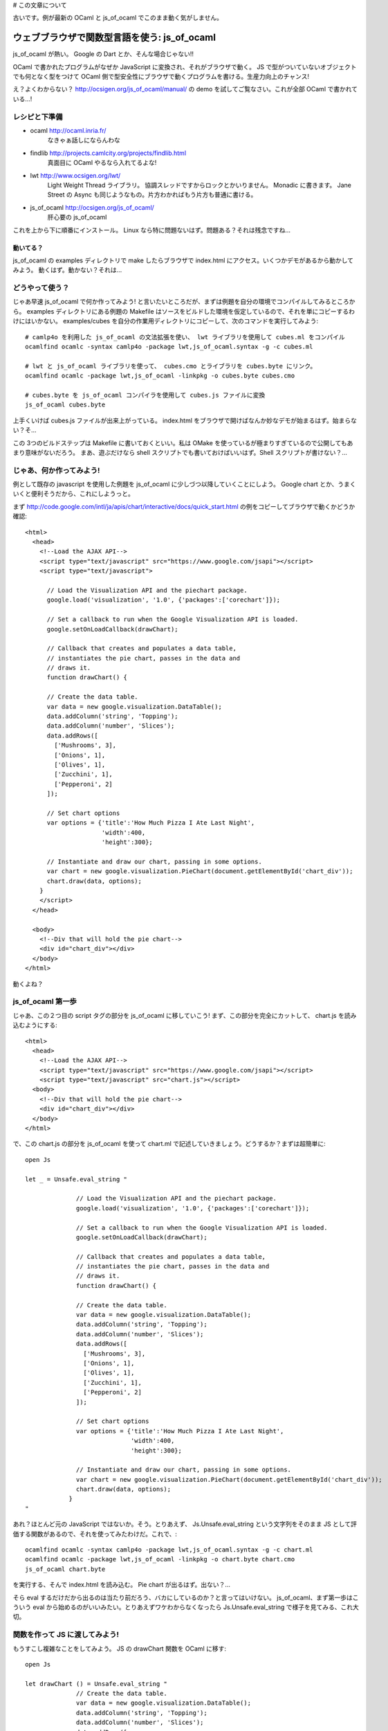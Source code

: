 # この文章について

古いです。例が最新の OCaml と js_of_ocaml でこのまま動く気がしません。

=========================================
ウェブブラウザで関数型言語を使う: js_of_ocaml
=========================================

js_of_ocaml が熱い。 Google の Dart とか、そんな場合じゃない!!

OCaml で書かれたプログラムがなぜか JavaScript に変換され、それがブラウザで動く。
JS で型がついていないオブジェクトでも何となく型をつけて OCaml 側で型安全性にブラウザで動くプログラムを書ける。生産力向上のチャンス!

え？よくわからない？ http://ocsigen.org/js_of_ocaml/manual/ の demo を試してご覧なさい。これが全部 OCaml で書かれている…!

レシピと下準備
==============

- ocaml http://ocaml.inria.fr/
    なきゃぁ話しにならんわな
 
- findlib http://projects.camlcity.org/projects/findlib.html
    真面目に OCaml やるなら入れてるよな!
    
- lwt http://www.ocsigen.org/lwt/
    Light Weight Thread ライブラリ。 協調スレッドですからロックとかいりません。 Monadic に書きます。 Jane Street の Async も同じようなもの。片方わかればもう片方も普通に書ける。

- js_of_ocaml http://ocsigen.org/js_of_ocaml/
    肝心要の js_of_ocaml

これを上から下に順番にインストール。 
Linux なら特に問題ないはず。問題ある？それは残念ですね…

動いてる？
-----------------

js_of_ocaml の examples ディレクトリで make したらブラウザで index.html にアクセス。いくつかデモがあるから動かしてみよう。
動くはず。動かない？それは…

どうやって使う？
=================

じゃあ早速 js_of_ocaml で何か作ってみよう! と言いたいところだが、まずは例題を自分の環境でコンパイルしてみるところから。
examples ディレクトリにある例題の Makefile はソースをビルドした環境を仮定しているので、それを単にコピーするわけにはいかない。
examples/cubes を自分の作業用ディレクトリにコピーして、次のコマンドを実行してみよう::

    # camlp4o を利用した js_of_ocaml の文法拡張を使い、 lwt ライブラリを使用して cubes.ml をコンパイル
    ocamlfind ocamlc -syntax camlp4o -package lwt,js_of_ocaml.syntax -g -c cubes.ml

    # lwt と js_of_ocaml ライブラリを使って、 cubes.cmo とライブラリを cubes.byte にリンク。
    ocamlfind ocamlc -package lwt,js_of_ocaml -linkpkg -o cubes.byte cubes.cmo

    # cubes.byte を js_of_ocaml コンパイラを使用して cubes.js ファイルに変換
    js_of_ocaml cubes.byte 

上手くいけば cubes.js ファイルが出来上がっている。 
index.html をブラウザで開けばなんか妙なデモが始まるはず。始まらない？そ…

この 3つのビルドステップは Makefile に書いておくといい。私は OMake を使っているが極まりすぎているので公開してもあまり意味がないだろう。
まあ、遊ぶだけなら shell スクリプトでも書いておけばいいはず。Shell スクリプトが書けない？…

じゃあ、何か作ってみよう!
============================

例として既存の javascript を使用した例題を js_of_ocaml に少しづつ以降していくことにしよう。 
Google chart とか、うまくいくと便利そうだから、これにしようっと。

まず http://code.google.com/intl/ja/apis/chart/interactive/docs/quick_start.html の例をコピーしてブラウザで動くかどうか確認::

    <html>
      <head>
        <!--Load the AJAX API-->
        <script type="text/javascript" src="https://www.google.com/jsapi"></script>
        <script type="text/javascript">
        
          // Load the Visualization API and the piechart package.
          google.load('visualization', '1.0', {'packages':['corechart']});
          
          // Set a callback to run when the Google Visualization API is loaded.
          google.setOnLoadCallback(drawChart);
          
          // Callback that creates and populates a data table, 
          // instantiates the pie chart, passes in the data and
          // draws it.
          function drawChart() {
    
          // Create the data table.
          var data = new google.visualization.DataTable();
          data.addColumn('string', 'Topping');
          data.addColumn('number', 'Slices');
          data.addRows([
            ['Mushrooms', 3],
            ['Onions', 1],
            ['Olives', 1], 
            ['Zucchini', 1],
            ['Pepperoni', 2]
          ]);
    
          // Set chart options
          var options = {'title':'How Much Pizza I Ate Last Night',
                         'width':400,
                         'height':300};
    
          // Instantiate and draw our chart, passing in some options.
          var chart = new google.visualization.PieChart(document.getElementById('chart_div'));
          chart.draw(data, options);
        }
        </script>
      </head>
    
      <body>
        <!--Div that will hold the pie chart-->
        <div id="chart_div"></div>
      </body>
    </html>

動くよね？ 

js_of_ocaml 第一歩
=======================

じゃあ、この２つ目の script タグの部分を js_of_ocaml に移していこう! まず、この部分を完全にカットして、 chart.js を読み込むようにする::

    <html>
      <head>
        <!--Load the AJAX API-->
        <script type="text/javascript" src="https://www.google.com/jsapi"></script>
        <script type="text/javascript" src="chart.js"></script>
      <body>
        <!--Div that will hold the pie chart-->
        <div id="chart_div"></div>
      </body>
    </html>

で、この chart.js の部分を js_of_ocaml を使って chart.ml で記述していきましょう。どうするか？まずは超簡単に::

    open Js
    
    let _ = Unsafe.eval_string "
            
                  // Load the Visualization API and the piechart package.
                  google.load('visualization', '1.0', {'packages':['corechart']});
                  
                  // Set a callback to run when the Google Visualization API is loaded.
                  google.setOnLoadCallback(drawChart);
                  
                  // Callback that creates and populates a data table, 
                  // instantiates the pie chart, passes in the data and
                  // draws it.
                  function drawChart() {
            
                  // Create the data table.
                  var data = new google.visualization.DataTable();
                  data.addColumn('string', 'Topping');
                  data.addColumn('number', 'Slices');
                  data.addRows([
                    ['Mushrooms', 3],
                    ['Onions', 1],
                    ['Olives', 1], 
                    ['Zucchini', 1],
                    ['Pepperoni', 2]
                  ]);
            
                  // Set chart options
                  var options = {'title':'How Much Pizza I Ate Last Night',
                                 'width':400,
                                 'height':300};
            
                  // Instantiate and draw our chart, passing in some options.
                  var chart = new google.visualization.PieChart(document.getElementById('chart_div'));
                  chart.draw(data, options);
                }
    "

あれ？ほとんど元の JavaScript ではないか。そう。とりあえず、 Js.Unsafe.eval_string という文字列をそのまま JS として評価する関数があるので、それを使ってみたわけだ。これで、::

    ocamlfind ocamlc -syntax camlp4o -package lwt,js_of_ocaml.syntax -g -c chart.ml
    ocamlfind ocamlc -package lwt,js_of_ocaml -linkpkg -o chart.byte chart.cmo
    js_of_ocaml chart.byte 

を実行する、そんで index.html を読み込む。 Pie chart が出るはず。出ない？…

そら eval するだけだから出るのは当たり前だろう、バカにしているのか？と言ってはいけない。 js_of_ocaml、まず第一歩はこういう eval から始めるのがいいみたい。とりあえずワケわからなくなったら Js.Unsafe.eval_string で様子を見てみる、これ大切。

関数を作って JS に渡してみよう!
====================================

もうすこし複雑なことをしてみよう。 JS の drawChart 関数を OCaml に移す::

    open Js
            
    let drawChart () = Unsafe.eval_string "
                  // Create the data table.
                  var data = new google.visualization.DataTable();
                  data.addColumn('string', 'Topping');
                  data.addColumn('number', 'Slices');
                  data.addRows([
                    ['Mushrooms', 3],
                    ['Onions', 1],
                    ['Olives', 1], 
                    ['Zucchini', 1],
                    ['Pepperoni', 2]
                  ]);
            
                  // Set chart options
                  var options = {'title':'How Much Pizza I Ate Last Night',
                                 'width':400,
                                 'height':300};
            
                  // Instantiate and draw our chart, passing in some options.
                  var chart = new google.visualization.PieChart(document.getElementById('chart_div'));
                  chart.draw(data, options);
               "
      
    let _ = Unsafe.eval_string "
                  // Load the Visualization API and the piechart package.
                  google.load('visualization', '1.0', {'packages':['corechart']});
            ";
            Unsafe.meth_call (Unsafe.variable "google") "setOnLoadCallback" [| Unsafe.inject drawChart |]

JS の drawChart 関数をそのまま OCaml の drawChart 関数に写しただけ。相変わらず、中身は eval_string。
この OCaml の drawChart 関数は js_of_ocaml コンパイラでコンパイルしても drawChart という名前にはならない。
だから、drawChart を使う、元の JS の google.setOnLoadCallback(drawChart); メソッド呼び出しはそのまま eval_string することはできない。
Unsafe.meth_call を使う::

            Unsafe.meth_call (Unsafe.variable "google") "setOnLoadCallback" [| Unsafe.inject drawChart |]

- Unsafe.meth_call は JS のメソッド呼び出し。第一引数が JS のオブジェクト、第二がメソッド名、第三が引数配列。
- オブジェクトは JS で google と言う変数に束縛されているので Unsafe.variable "google" として、その変数を使う
- メソッド名は文字列なのでそのまま
- 引数はひとつ、 drawChart 関数を渡すのだけど、そのままでは型が合わないので Unsafe.inject を使う

これで動くはず。動かない？それは残念ですね… と言いたいところだが、

動かなかったら
--------------------

js_of_ocaml で何か上手く行かなかったら、こうするといい

  - アウトプットの js ファイルを良く見る。なんとなく読める。 (というか OCaml のバイトコードからそれなりに人間が読める JS コードを吐ける事に驚く。バイトコードがあればリバースエンジニアリングできるということだからだ! (10年ほど前にはそんな事は出来っこないから、商用コードでもバイトコードで配布すれば安心!というのが常識だった))
  - ブラウザのエラーコンソールを良く見る。なんとなくわかる。

とにかく、急いで全部 OCaml にしない事。一歩々々確かめて、知見はメモするのがいい。この Chart 移植作業中にもいくつかポイントがあった。瑣末だから敢えて書かないけど。

まあ、 Unsafe ですから!!
--------------------------

Unsafe モジュールの関数は超低レベル。とにかく JS と話をするためだけに作られている。型を合わせていない。だから簡単な間違いでも型検査で見つけることができない。そこんとこ宜しく。

文字列と JS literal object
===============================

とりあえず drawChart の eval_string は置いておいて、下の数行をもうちょっと OCaml っぽくしていこう::

    let google = Unsafe.variable "google"
    let _ = 
        (* Load the Visualization API and the piechart package. *)
        Unsafe.meth_call google "load" [| Unsafe.inject (Js.string "visualization"); 
                                          Unsafe.inject (Js.string "1.0");
                                          Unsafe.inject (Unsafe.variable "{'packages':['corechart']}") |];
        Unsafe.meth_call google "setOnLoadCallback" [| Unsafe.inject drawChart |]

ここでの改変ポイントは

- OCaml 文字列は Js.string 関数で JS の文字列オブジェクトに変更。 Unsafe.meth_call に不安全に突っ込むために Unsafe.inject を使用。
- JS literal object {'packages':['corechart']} は今の所良い記述法が無いので Unsafe.variable "文字列" で代用

JS literal object については実は {: packages = [ "corechart" ] :} みたいな書き方ができるようなパッチがつい最近出たみたいだけど、 stable 版には入っていないみたい。とりあえず変数として文字列をぶち込めば、気持ち悪いけど動く。 取り入れられるまで、待ちましょう。

とりあえず、ここんとこ改変して動かしてみよう。

Class type で JS のオブジェクトをエンコード
=========================================

さて、ここから面白くなってくる。 JS に型もクソもないが、JS のオブジェクトの型を何となく OCaml の class type として記述することで、 JS のオブジェクトのインターフェースを OCaml内のクラスとして型安全に使用することが出来る!。 今まで例を引き続き使って、 google オブジェクトのクラス型を考えよう::

    class type g = object
      method load : js_string t -> js_string t -> 'a t -> unit meth
      method setOnLoadCallback : (unit -> unit) -> unit meth
    end
    
とりあえず、 google のメソッドは load と setOnLoadCallback を使っている。このメソッドを持つ class type g を定義している。

メソッドの OCaml でのあるべき型を何となく想像しよう。例えば、 load は string を二つ、その次によくわからない JS object を受け取り、返り値は unit でいいだろう。つまり、 string -> string -> 'a -> unit だ。 'a はとりあえず、よくわかんないから型変数にしておいた。

class type g の load メソッドが、この型を持つと宣言するのだが、そのまま string -> string -> 'a -> unit と書くわけではなく、ちょっとした変換が必要だ。ここんとこちょい面倒で自動で出来そうなものだが、まあ、ルールは簡単だから手でもできる

- JS のオブジェクトの型は 'a Js.t。 'a は phantom type でオブジェクトの中身の型。例えば JS の文字列オブジェクトの型は js_string Js.t になる。 ここでは open Js しているので js_string t になっている。

- リターンの型は別の phantom type 'a meth で修飾する。ここでは、なんとなく想像したリターン型は unit だから unit meth。

- わかんない型もとりあえず 'a t として、何か JS のオブジェクトが来るってことにする。もちろん型安全性は失われるが、どうせ JS だから。

- 引数の型が関数の場合、オブジェクトではないので t で修飾する必要は無い。

というわけで、 method load の型は js_string t -> js_string t -> 'a t -> unit meth になる。

setOnLoadCallback も同様。このメソッドはコールバック関数をもらってそれを登録するから、 OCaml 的には (unit -> unit) -> unit の型を持つ。これを上のルールに従って変換する。 (unit -> unit) -> unit meth。

さて、インターフェースを OCaml の型で宣言できた。 変数 google にはこのインターフェースを持つオブジェクトが入っているはずだから、それを明示しよう::

    let google : g t = Unsafe.variable "google"

google は JS object なので g t って型になる。 t を忘れないように。

js_of_ocaml では c JS.t という型、つまり c というインターフェースを持つ JS object に対し、特殊な糖衣構文を使って型安全にメソッド呼び出しができる::

    let _ = 
        (* Load the Visualization API and the piechart package. *)
        google##load (Js.string "visualization",
                      Js.string "1.0",
                      Unsafe.variable "{'packages':['corechart']}");
        google##setOnLoadCallback (drawChart)
    
ここでのポイントは

- OCaml の普通のメソッド呼出 # と違って、 ## を使う
- JS のメソッドは uncurry form で呼び出す。 class type での宣言は curried であるのだが。
- 一引数、ゼロ引数であっても JS メソッド名の後には () が必須。 google##setOnLoadCallback drawChart とは書けない

当然ながら今度は Unsafe を多用していた時と違って、かなり型安全になっている。例えば setOnLoadCallback に違う型の関数を適用することはできない。

js_of_ocaml ではこんな風に、既存の JS クラスに適当な型を与えて OCaml 側で型安全性を使ったプログラミングが出来る。もし完全に型をエンコードできなければ型変数を使ってとりあえず、その部分だけの型安全性を諦めることも出来る。非常に柔軟かつ簡単に複雑な JS 資産を OCaml 側で利用できる仕組みを持っていると言えるだろう。

例によって、最後の部分をこの class type 宣言、 google の定義、 google の使用のコード片に書き換えて動作を確認しよう。

プロパティと new
============================================

さて、これで元の JS の最後の部分は OCaml に移すことが出来た。 (JS literal object が甘いが、今の所エレガントにはできないのだからまあ、よしとする) こんどは drawChart の eval_string の部分を移植していこう。

ここでの問題は、 new google.visualization.PieChart() に見られる、

- google.visualization というプロパティアクセス
- new

の二つ。

プロパティも class type にエンコード
-------------------------------------------- 

JS object のプロパティも class type にエンコードすることで OCaml 側でアクセスすることが可能だ。 visualization というプロパティを google のクラス型 g に足してみよう：：

    class type g = object
      method load : js_string t -> js_string t -> 'a t -> unit meth
      method setOnLoadCallback : (unit -> unit) -> unit meth
      method visualization : 'a t readonly_prop
    end
    
とりあえず、 google.visualization の型は何かわからないので 'a t という型にしておいた。 google.visualization はメソッドではなく、プロパティなので、 meth の代わりに readonly_prop という phantom type を使う。こう記述しておくと、 google##visualization という OCaml コードで JS の google.visualization にアクセスできる。

もし JS object o のプロパティ p が変更可能な場合、 readonly_prop の代わりに普通の prop を使う。その場合は、 o##p でプロパティを読み出すだけでなく、 o##p <- e でプロパティの上書きが可能だ。

クラスコンストラクタ は constr でエンコード
------------------------------------------

上では visualization はとりあえず 'a t という型だと想定したが、 new google.visualization.PieChart(...) という使われ方をしているから、

- PieChart にアクセスできる
- PieChart は HTML の要素を取って new できる

事が判る。今度はこの visualization を OCaml の class type にエンコードしよう::

    class type v = object
      method _PieChart : (Dom_html.element t -> 'a t) constr readonly_prop
    end

- PieChart は大文字から始まる。 OCaml では大文字から始まるメソッドは定義できないので _ を前に付ける。 _PieChart。
- PieChart は read only prop
- PieChart はオブジェクトではなく新しいオブジェクトを new できるコンストラクタ。なので constr phantom type でそれを明示。
- new google.visualization.PieChart(e) は HTML の element を取る。その型は Dom_html.element t。 そして作られるオブジェクトは…例によって良く判らないので 'a t にしておく

v を用意したので、 google.visualizaiton の型は v t と書くことが出来る。 class type g を修正::

    class type g = object
      method load : js_string t -> js_string t -> 'a t -> unit meth
      method setOnLoadCallback : (unit -> unit) -> unit meth
      method visualization : v t readonly_prop
    end

これで、準備完了。 new google.visualization.PieChart(e) は OCaml では次のように書くことが出来る::

    jsnew (google##visualization##_PieChart) (e)

- PieChart へのアクセスは ## を使う
- JS object の new は OCaml の new ではなく、 jsnew を使う
- jsnew の引数にはカッコが必須。 (constructor に ## が入っている場合もカッコがいる

どんどん変えていこう
=================================

さて、ここらで一度動くコードが提示できると嬉しいのだけど…残念ながら、一気にやっていかないといけない。 (eval_string 内で変数にバインドしてもその後使えないので…)

- new google.visualization.PieChart(...) の結果は 'a t では寂しい。結果の chart は draw というメソッドを持っているので、 chart という class type を定義。 draw メソッドを宣言

- PieChart と同様に、 DataTable を constr readonly_prop として class type v に定義

- new google.visualization.DataTable() の結果は addColumn と addRows というメソッドを持っているので、それも class type に定義

これを全部やったのが次::

    open Js
            
    class type dataTable = object
      method addColumn : js_string t -> js_string t-> unit meth
      method addRows : 'a t -> unit meth
    end
    
    class type chart = object
      method draw : dataTable t -> 'a t -> unit meth
    end
    
    class type v = object
      method _DataTable : dataTable t constr readonly_prop
      method _PieChart : (Dom_html.element t -> chart t) constr readonly_prop
    end
    
    class type g = object
      method load : js_string t -> js_string t -> 'a t -> unit meth
      method setOnLoadCallback : (unit -> unit) -> unit meth
      method visualization : v t readonly_prop
    end
      
    let google : g t = Unsafe.variable "google"
    
    let drawChart () = 
      let data = jsnew (google##visualization##_DataTable) () in
      data##addColumn (Js.string "string", Js.string "Topping");
      data##addColumn (Js.string "number", Js.string "Slices");
      data##addRows ( Unsafe.eval_string "[
                    ['Mushrooms', 3],
                    ['Onions', 1],
                    ['Olives', 1], 
                    ['Zucchini', 1],
                    ['Pepperoni', 2]
                  ]" );
      let options = Unsafe.variable "{'title':'How Much Pizza I Ate Last Night',
                                     'width':400,
                                     'height':300}" 
      in
      let div = Unsafe.eval_string "document.getElementById('chart_div')" in
      let chart = jsnew (google##visualization##_PieChart) (div) in
      chart##draw(data, options)
    
    let _ = 
        (* Load the Visualization API and the piechart package. *)
        google##load (Js.string "visualization",
                      Js.string "1.0",
                      Unsafe.variable "{'packages':['corechart']}");
        google##setOnLoadCallback (drawChart)

注意点は…

- addRows の第一引数と draw の第二引数の型は、まあ、とりあえず放っとく。 Unsafe.eval_string したものを渡すので
- options は例によって JS literal object なので Unsafe.variable "文字列" で代用

まだちょっと Unsafe な部分はあるが、大部分が OCaml の型安全な世界に移ってきた。

仕上げ
=================================

残りの Unsafe や取りあえずの method 型宣言内の型変数を減らそう。 (JS literal object は置く。)

- addRows の第一引数の型は JS object の配列の配列なので、 'a t js_array t js_array t。 ('a の部分は…難しい)
- OCaml で記述したピザデータから JS 文字列の配列の配列を作るためのコード
- HTML の chart_div という id を持ったエレメントを探すため Dom_html モジュールを使用

最終的にはこんなコードになる::

    open Js
            
    class type dataTable = object
      method addColumn : js_string t -> js_string t-> unit meth
      method addRows : 'a t js_array t js_array t -> unit meth (* 引数の型を明確化 *)
    end
    
    class type chart = object
      method draw : dataTable t -> 'a t -> unit meth
    end
    
    class type v = object
      method _DataTable : dataTable t constr readonly_prop
      method _PieChart : (Dom_html.element t -> chart t) constr readonly_prop
    end
    
    class type g = object
      method load : js_string t -> js_string t -> 'a t -> unit meth
      method setOnLoadCallback : (unit -> unit) -> unit meth
      method visualization : v t readonly_prop
    end
      
    let google : g t = Unsafe.variable "google"
    
    let drawChart () = 
      let data = jsnew (google##visualization##_DataTable) () in
      data##addColumn (Js.string "string", Js.string "Topping");
      data##addColumn (Js.string "number", Js.string "Slices");
      (* 食べたピザデータを OCaml の (string * int) list で表現 *)
      let rows = [ ("Mushrooms", 3); 
                   ("Onions", 1);
                   ("Olives", 1); 
                   ("Zucchini", 1);
                   ("Pepperoni", 2) ]
      in
      (* JS のオブジェクトへ変換 *)
      let rowsJS = 
        Js.array (Array.of_list (List.map (fun (name,q) -> 
          Js.array [| Js.string name; 
                    (* No phantom for top type? *)
                      Obj.magic q |])  rows))
      in
      data##addRows(rowsJS);
      let options = Unsafe.variable "{'title':'How Much Pizza I Ate Last Night',
                                     'width':400,
                                     'height':300}" 
      in
      (* Dom アクセスで chart_div という名前のエレメントを取得。無ければ、残念です… *)
      let div = match Opt.to_option (Dom_html.window##document##getElementById (Js.string "chart_div")) with
        | None -> assert false
        | Some div -> div
      in
      let chart = jsnew (google##visualization##_PieChart) (div) in
      chart##draw(data, options)
    
    let _ = 
        (* Load the Visualization API and the piechart package. *)
        google##load (Js.string "visualization",
                      Js.string "1.0",
                      Unsafe.variable "{'packages':['corechart']}");
        google##setOnLoadCallback (drawChart)

残った Unsafe は、ごくわずか。

- google オブジェクトは g t という型を持つよー。これはしょうがない
- JS literal object の部分。これは多分すぐにエレガントに書けるようになる。 Wktk して待て!

まとめ
=================================

js_of_ocaml を導入すれば、既存の JS 資産を利用した HTML ページを、簡単な eval_string を使ったものから始めて、最終的にほとんどのコードを OCaml に移植する事が出来る。これを Google の Chart API を使った例を通して見てみた。実際カンタン!

JS のオブジェクトのインターフェースは、いくつかのルールを覚えれば、簡単に OCaml の class type として宣言し、 OCaml 内で静的型安全に使用することができる。とはいえ、ガッチムチに硬いわけでもなく、完全な静的型安全性が得にくい場合は、その部分だけの安全性を捨て、 JS 側の動的型検査にまかせることができる。すごく柔軟だ!!

